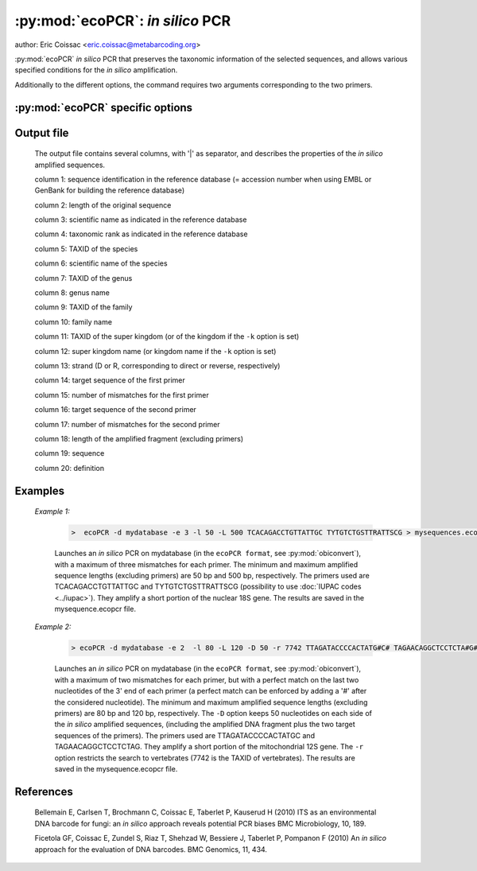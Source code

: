 :py:mod:`ecoPCR`: *in silico* PCR
=================================

author: Eric Coissac <eric.coissac@metabarcoding.org>

:py:mod:`ecoPCR` *in silico* PCR that preserves the taxonomic information 
of the selected sequences, and allows various specified conditions for the
*in silico* amplification.

Additionally to the different options, the command requires two arguments corresponding 
to the two primers.

   
:py:mod:`ecoPCR` specific options
---------------------------------   

   .. cmdoption::   -d <filename>   
   
        Filename containing the database used for the *in silico* PCR. The database
        must be in the ``ecoPCR format`` (see :py:mod:`obiconvert`). 
        
        .. WARNING:: This option is compulsory.
                       
  
   .. cmdoption::  -e <INTEGER>  
   
         Maximum number of errors (mismatches) allowed per primer (default: 0).
         See example 2 for avoiding errors on the 3' end of the primers.
                               
  
   .. cmdoption::  -l <INTEGER>   
   
			Minimum length of the *in silico* amplified DNA fragment, excluding primers.
                       
  
   .. cmdoption::  -L <INTEGER>   
   
			Maximum length of the *in silico* amplified DNA fragment, excluding primers.
                       
  
   .. cmdoption::  -r <TAXID>   
   
            Only the sequence records corresponding to the taxonomic group identified by its 
            ``TAXID`` are considered for the *in silico* PCR. The ``TAXID`` is an integer that 
            can be found either in the NCBI taxonomic database, or using the :py:mod:`ecofind` programme. 
  
   .. cmdoption::  -i <TAXID>   
    
			The sequences of the taxonomic group identified by its ``TAXID`` are not considered for 
			the *in silico* PCR.
                       
  
   .. cmdoption::  -c   
   
			Considers that the sequences of the database are circular (e.g. mitochondrial
			or chloroplast DNA).
                       
  
   .. cmdoption::  -D <INTEGER>   
   
			Keeps the specified number of nucleotides on each side of the *in silico* 
			amplified sequences, (including the amplified DNA fragment plus the two target 
			sequences of the primers).


   .. cmdoption::  -k   
   
			Print in the programme output the kingdom of the *in silico* amplified 
			sequences (default: print the superkingdom).
                       
  
   .. cmdoption::  -m <1|2>  
   
			Defines the method used for estimating the Tm (melting temperature) between 
			the primers and their corresponding target sequences (default: 1).
			
				1 SantaLucia method (SantaLucia J (1998) A unified view of polymer, dumbbell, and oligonucleotide DNA nearest-neighbor thermodynamics. PNAS, 95, 1460-1465).
				
				2 Owczarzy method (Owczarzy R, Vallone PM, Gallo FJ *et al.* (1997) Predicting sequence-dependent melting stability of short duplex DNA oligomers. Biopolymers, 44, 217-239).
				
                       
  
   .. cmdoption::  -a <FLOAT>
   
			Salt concentration used for estimating the Tm (default: 0.05).
                       
  
   .. cmdoption::  -h   
   
            Print help.
                       
  
  
Output file
-----------
	
		The output file contains several columns, with '|' as separator, and describes 
		the properties of the *in silico* amplified sequences.
			
		column 1: sequence identification in the reference database (= accession number when using EMBL or GenBank for building the reference database)
			
		column 2: length of the original sequence
			
		column 3: scientific name as indicated in the reference database
			
		column 4: taxonomic rank as indicated in the reference database
			
		column 5: TAXID of the species
			
		column 6: scientific name of the species
			
		column 7: TAXID of the genus
			
		column 8: genus name
			
		column 9: TAXID of the family
			
		column 10: family name
			
		column 11: TAXID of the super kingdom (or of the kingdom if the ``-k`` option is set)
			
		column 12: super kingdom name (or kingdom name if the ``-k`` option is set)
			
		column 13: strand (D or R, corresponding to direct or reverse, respectively)
			
		column 14: target sequence of the first primer
			
		column 15: number of mismatches for the first primer
			
		column 16: target sequence of the second primer
			
		column 17: number of mismatches for the second primer
			
		column 18: length of the amplified fragment (excluding primers)
			
		column 19: sequence
			
		column 20: definition  

  
  
Examples
--------
	
	*Example 1:*
	    
	    		.. code-block:: bash
	    
	       			>  ecoPCR -d mydatabase -e 3 -l 50 -L 500 TCACAGACCTGTTATTGC TYTGTCTGSTTRATTSCG > mysequences.ecopcr 
	     
			Launches an *in silico* PCR on mydatabase (in the ``ecoPCR format``, see :py:mod:`obiconvert`), 
			with a maximum of three mismatches for each primer. The minimum and maximum amplified sequence 
			lengths (excluding primers) are 50 bp and 500 bp, respectively. The primers used are 
			TCACAGACCTGTTATTGC and TYTGTCTGSTTRATTSCG (possibility to use :doc:`IUPAC codes <../iupac>`). 
			They amplify a short portion of the nuclear 18S gene. The results are saved in the 
			mysequence.ecopcr file.
	   
	
	
	*Example 2:*
	    
	    		.. code-block:: bash
	    
	       			> ecoPCR -d mydatabase -e 2  -l 80 -L 120 -D 50 -r 7742 TTAGATACCCCACTATG#C# TAGAACAGGCTCCTCTA#G# > mysequences.ecopcr
	     
			Launches an *in silico* PCR on mydatabase (in the ``ecoPCR format``, see :py:mod:`obiconvert`), 
			with a maximum of two mismatches for each primer, but with a perfect match on the last two nucleotides 
			of the 3' end of each primer (a perfect match can be enforced by adding a '#' after the considered 
			nucleotide). The minimum and maximum amplified sequence lengths (excluding primers) are 80 bp and 120 bp, 
			respectively. The ``-D`` option keeps 50 nucleotides on each side of the *in silico* amplified sequences, 
			(including the amplified DNA fragment plus the two target sequences of the primers). The primers used 
			are TTAGATACCCCACTATGC and TAGAACAGGCTCCTCTAG. They amplify a short portion of the mitochondrial 12S 
			gene. The ``-r`` option restricts the search to vertebrates (7742 is the TAXID of vertebrates). The 
			results are saved in the mysequence.ecopcr file.
	   
	   
References
----------
		
	Bellemain E, Carlsen T, Brochmann C, Coissac E, Taberlet P, Kauserud H (2010) ITS as an environmental DNA barcode for fungi: an *in silico* approach reveals potential PCR biases BMC Microbiology, 10, 189.

	Ficetola GF, Coissac E, Zundel S, Riaz T, Shehzad W, Bessiere J, Taberlet P, Pompanon F (2010) An *in silico* approach for the evaluation of DNA barcodes. BMC Genomics, 11, 434.
	
	   
	

